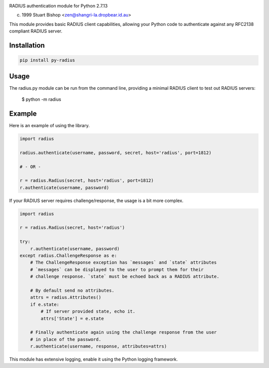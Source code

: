 .. image:: https://travis-ci.org/btimby/tpq.svg?branch=master
   :alt: Travis CI Status
   :target: https://travis-ci.org/btimby/tpq

.. image:: https://coveralls.io/repos/github/btimby/tpq/badge.svg?branch=master
    :target: https://coveralls.io/github/btimby/tpq?branch=master
    :alt: Code Coverage

.. image:: https://badge.fury.io/py/tpq.svg
    :target: https://badge.fury.io/py/tpq

RADIUS authentication module for Python 2.7.13

(c) 1999 Stuart Bishop <zen@shangri-la.dropbear.id.au>

This module provides basic RADIUS client capabilities, allowing
your Python code to authenticate against any RFC2138 compliant RADIUS
server.

Installation
------------

.. code:: python

    pip install py-radius

Usage
-----

The radius.py module can be run from the command line, providing a minimal
RADIUS client to test out RADIUS servers:

    $ python -m radius

Example
-------

Here is an example of using the library.

.. code:: python

    import radius

    radius.authenticate(username, password, secret, host='radius', port=1812)

    # - OR -

    r = radius.Radius(secret, host='radius', port=1812)
    r.authenticate(username, password)

If your RADIUS server requires challenge/response, the usage is a bit more
complex.

.. code:: python

    import radius

    r = radius.Radius(secret, host='radius')

    try:
        r.authenticate(username, password)
    except radius.ChallengeResponse as e:
        # The ChallengeResponse exception has `messages` and `state` attributes
        # `messages` can be displayed to the user to prompt them for their
        # challenge response. `state` must be echoed back as a RADIUS attribute.

        # By default send no attributes.
        attrs = radius.Attributes()
        if e.state:
            # If server provided state, echo it.
            attrs['State'] = e.state

        # Finally authenticate again using the challenge response from the user
        # in place of the password.
        r.authenticate(username, response, attributes=attrs)

This module has extensive logging, enable it using the Python logging framework.